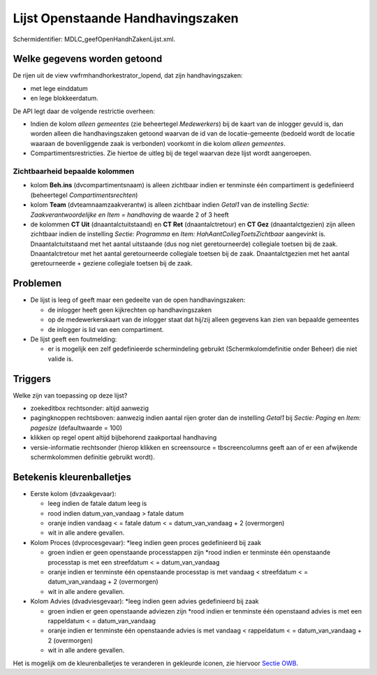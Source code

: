 Lijst Openstaande Handhavingszaken
==================================

Schermidentifier: MDLC_geefOpenHandhZakenLijst.xml.

Welke gegevens worden getoond
-----------------------------

De rijen uit de view vwfrmhandhorkestrator_lopend, dat zijn
handhavingszaken:

-  met lege einddatum
-  en lege blokkeerdatum.

De API legt daar de volgende restrictie overheen:

-  Indien de kolom *alleen gemeentes* (zie beheertegel *Medewerkers*)
   bij de kaart van de inlogger gevuld is, dan worden alleen die
   handhavingszaken getoond waarvan de id van de locatie-gemeente
   (bedoeld wordt de locatie waaraan de bovenliggende zaak is verbonden)
   voorkomt in die kolom *alleen gemeentes*.
-  Compartimentsrestricties. Zie hiertoe de uitleg bij de tegel waarvan
   deze lijst wordt aangeroepen.

Zichtbaarheid bepaalde kolommen
~~~~~~~~~~~~~~~~~~~~~~~~~~~~~~~

-  kolom **Beh.ins** (dvcompartimentsnaam) is alleen zichtbaar indien er
   tenminste één compartiment is gedefinieerd (beheertegel
   *Compartimentsrechten*)
-  kolom **Team** (dvteamnaamzaakverantw) is alleen zichtbaar indien
   *Getal1* van de instelling *Sectie: Zaakverantwoordelijke en Item =
   handhaving* de waarde 2 of 3 heeft
-  de kolommen **CT Uit** (dnaantalctuitstaand) en **CT Ret**
   (dnaantalctretour) en **CT Gez** (dnaantalctgezien) zijn alleen
   zichtbaar indien de instelling *Sectie: Programma* en *Item:
   HahAantCollegToetsZichtbaar* aangevinkt is. Dnaantalctuitstaand met
   het aantal uitstaande (dus nog niet geretourneerde) collegiale
   toetsen bij de zaak. Dnaantalctretour met het aantal geretourneerde
   collegiale toetsen bij de zaak. Dnaantalctgezien met het aantal
   geretourneerde + geziene collegiale toetsen bij de zaak.

Problemen
---------

-  De lijst is leeg of geeft maar een gedeelte van de open
   handhavingszaken:

   -  de inlogger heeft geen kijkrechten op handhavingszaken
   -  op de medewerkerskaart van de inlogger staat dat hij/zij alleen
      gegevens kan zien van bepaalde gemeentes
   -  de inlogger is lid van een compartiment.

-  De lijst geeft een foutmelding:

   -  er is mogelijk een zelf gedefinieerde schermindeling gebruikt
      (Schermkolomdefinitie onder Beheer) die niet valide is.

Triggers
--------

Welke zijn van toepassing op deze lijst?

-  zoekeditbox rechtsonder: altijd aanwezig
-  pagingknoppen rechtsboven: aanwezig indien aantal rijen groter dan de
   instelling *Getal1* bij *Sectie: Paging* en *Item: pagesize*
   (defaultwaarde = 100)
-  klikken op regel opent altijd bijbehorend zaakportaal handhaving
-  versie-informatie rechtsonder (hierop klikken en screensource =
   tbscreencolumns geeft aan of er een afwijkende schermkolommen
   definitie gebruikt wordt).

Betekenis kleurenballetjes
--------------------------

-  Eerste kolom (dvzaakgevaar):

   -  leeg indien de fatale datum leeg is
   -  rood indien datum_van_vandaag > fatale datum
   -  oranje indien vandaag < = fatale datum < = datum_van_vandaag + 2
      (overmorgen)
   -  wit in alle andere gevallen.

-  Kolom Proces (dvprocesgevaar): \*leeg indien geen proces gedefinieerd
   bij zaak

   -  groen indien er geen openstaande processtappen zijn \*rood indien
      er tenminste één openstaande processtap is met een streefdatum < =
      datum_van_vandaag
   -  oranje indien er tenminste één openstaande processtap is met
      vandaag < streefdatum < = datum_van_vandaag + 2 (overmorgen)
   -  wit in alle andere gevallen.

-  Kolom Advies (dvadviesgevaar): \*leeg indien geen advies gedefinieerd
   bij zaak

   -  groen indien er geen openstaande adviezen zijn \*rood indien er
      tenminste één openstaand advies is met een rappeldatum < =
      datum_van_vandaag
   -  oranje indien er tenminste één openstaande advies is met vandaag <
      rappeldatum < = datum_van_vandaag + 2 (overmorgen)
   -  wit in alle andere gevallen.

Het is mogelijk om de kleurenballetjes te veranderen in gekleurde
iconen, zie hiervoor `Sectie
OWB </docs/instellen_inrichten/configuratie/sectie_owb.md>`__.
